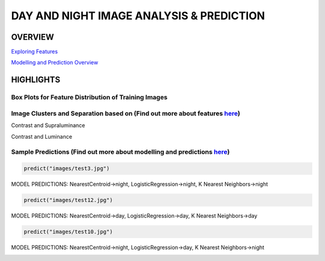 #########################################
DAY AND NIGHT IMAGE ANALYSIS & PREDICTION
#########################################

OVERVIEW
========

`Exploring Features <https://github.com/ayivima/day_night_image_analysis/blob/master/feature_engineering/feature_exploration.md/>`_

`Modelling and Prediction Overview <https://github.com/ayivima/day_night_image_analysis/blob/master/model_notebook/modelling_and_prediction.md/>`_


HIGHLIGHTS
==========

Box Plots for Feature Distribution of Training Images
^^^^^^^^^^^^^^^^^^^^^^^^^^^^^^^^^^^^^^^^^^^^^^^^^^^^^

.. image:: feature_engineering/output_11_0.png


Image Clusters and Separation based on (Find out more about features `here <https://github.com/ayivima/day_night_image_analysis/blob/master/feature_engineering/feature_exploration.md/>`_)
^^^^^^^^^^^^^^^^^^^^^^^^^^^^^^^^^^^^^^^^^^^^^^^^^^^^^^^^^^^^^^^^^^^^^^^^^^^^^^^^^^^^^^^^^^^^^^^^^^^^^^^^^^^^^^^

Contrast and Supraluminance

.. image:: feature_engineering/output_22_0.png

Contrast and Luminance

.. image:: feature_engineering/output_16_0.png


Sample Predictions (Find out more about modelling and predictions `here <https://github.com/ayivima/day_night_image_analysis/blob/master/model_notebook/modelling_and_prediction.md/>`_)
^^^^^^^^^^^^^^^^^^^^^^^^^^^^^^^^^^^^^^^^^^^^^^^^^^^^^^^^^^^^^^^^^^^^^^^^^^^^^^^^^^^^^^^^^^^^^^^^^^^^^^^^^^^^^^^^

.. code-block:: python

   predict("images/test3.jpg")

MODEL PREDICTIONS:
NearestCentroid->night, LogisticRegression->night, K Nearest Neighbors->night

.. image:: model_notebook/output_21_1.png



.. code-block:: python

   predict("images/test12.jpg")

MODEL PREDICTIONS:
NearestCentroid->day, LogisticRegression->day, K Nearest Neighbors->day

.. image:: model_notebook/output_30_1.png


.. code-block:: python

   predict("images/test10.jpg")

MODEL PREDICTIONS:
NearestCentroid->night, LogisticRegression->day, K Nearest Neighbors->night

.. image:: model_notebook/output_28_1.png




